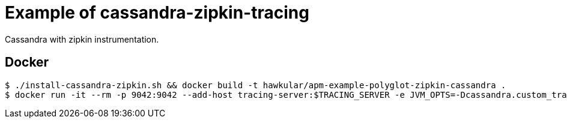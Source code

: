 = Example of cassandra-zipkin-tracing

Cassandra with zipkin instrumentation.

== Docker
[source,shell]
----
$ ./install-cassandra-zipkin.sh && docker build -t hawkular/apm-example-polyglot-zipkin-cassandra .
$ docker run -it --rm -p 9042:9042 --add-host tracing-server:$TRACING_SERVER -e JVM_OPTS=-Dcassandra.custom_tracing_class=com.thelastpickle.cassandra.tracing.ZipkinTracing,-Dcassandra.custom_query_handler_class=org.apache.cassandra.cql3.CustomPayloadMirroringQueryHandler,-DZipkinTracing.httpCollectorHost=$TRACING_SERVER,-DZipkinTracing.httpCollectorPort=$TRACING_PORT hawkular/apm-example-polyglot-zipkin-cassandra
----
